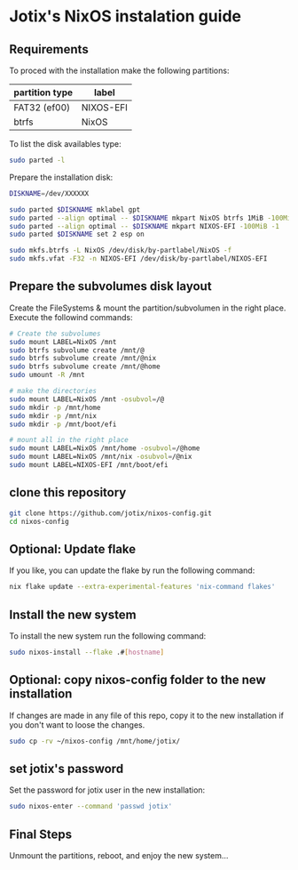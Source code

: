 * Jotix's NixOS instalation guide

** Requirements

To proced with the installation make the following partitions:

|----------------+-----------|
| partition type | label     |
|----------------+-----------|
| FAT32 (ef00)   | NIXOS-EFI |
| btrfs          | NixOS     |
|----------------+-----------|

To list the disk availables type:

#+begin_src sh
sudo parted -l
#+end_src

Prepare the installation disk:

#+begin_src sh
DISKNAME=/dev/XXXXXX

sudo parted $DISKNAME mklabel gpt
sudo parted --align optimal -- $DISKNAME mkpart NixOS btrfs 1MiB -100MiB
sudo parted --align optimal -- $DISKNAME mkpart NIXOS-EFI -100MiB -1
sudo parted $DISKNAME set 2 esp on

sudo mkfs.btrfs -L NixOS /dev/disk/by-partlabel/NixOS -f
sudo mkfs.vfat -F32 -n NIXOS-EFI /dev/disk/by-partlabel/NIXOS-EFI
#+end_src

** Prepare the subvolumes disk layout

Create the FileSystems & mount the partition/subvolumen in the right place.
Execute the followind commands:

#+begin_src sh
# Create the subvolumes
sudo mount LABEL=NixOS /mnt
sudo btrfs subvolume create /mnt/@
sudo btrfs subvolume create /mnt/@nix
sudo btrfs subvolume create /mnt/@home
sudo umount -R /mnt

# make the directories
sudo mount LABEL=NixOS /mnt -osubvol=/@
sudo mkdir -p /mnt/home
sudo mkdir -p /mnt/nix
sudo mkdir -p /mnt/boot/efi

# mount all in the right place
sudo mount LABEL=NixOS /mnt/home -osubvol=/@home
sudo mount LABEL=NixOS /mnt/nix -osubvol=/@nix
sudo mount LABEL=NIXOS-EFI /mnt/boot/efi
#+end_src

** clone this repository

#+begin_src sh
git clone https://github.com/jotix/nixos-config.git
cd nixos-config
#+end_src

** Optional: Update flake

If you like, you can update the flake by run the following command:

#+begin_src sh
nix flake update --extra-experimental-features 'nix-command flakes'
#+end_src

** Install the new system

To install the new system run the following command:

#+begin_src sh
sudo nixos-install --flake .#[hostname]
#+end_src

** Optional: copy nixos-config folder to the new installation

If changes are made in any file of this repo, copy it to the new installation if you don't want to loose the changes.

#+begin_src sh
sudo cp -rv ~/nixos-config /mnt/home/jotix/
#+end_src

** set jotix's password

Set the password for jotix user in the new installation:

#+begin_src sh
sudo nixos-enter --command 'passwd jotix'
#+end_src

** Final Steps

Unmount the partitions, reboot, and enjoy the new system...


